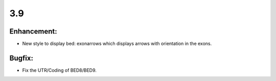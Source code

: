 3.9
===

Enhancement:
^^^^^^^^^^^^

- New style to display bed: exonarrows which displays arrows with orientation in the exons.

Bugfix:
^^^^^^^

- Fix the UTR/Coding of BED8/BED9.
